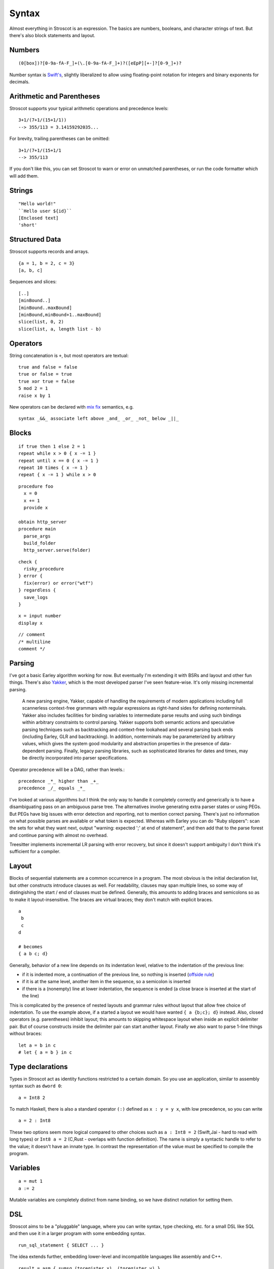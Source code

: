 Syntax
######

Almost everything in Stroscot is an expression. The basics are numbers, booleans, and character strings of text. But there's also block statements and layout.

Numbers
=======

::

  (0[box])?[0-9a-fA-F_]+(\.[0-9a-fA-F_]+)?([eEpP][+-]?[0-9_]+)?

Number syntax is `Swift's <https://docs.swift.org/swift-book/ReferenceManual/LexicalStructure.html#grammar_numeric-literal>`__, slightly liberalized to allow using floating-point notation for integers and binary exponents for decimals.

Arithmetic and Parentheses
==========================

Stroscot supports your typical arithmetic operations and precedence levels:

::

   3+1/(7+1/(15+1/1))
   --> 355/113 = 3.14159292035...

For brevity, trailing parentheses can be omitted:

::

   3+1/(7+1/(15+1/1
   --> 355/113

If you don't like this, you can set Stroscot to warn or error on
unmatched parentheses, or run the code formatter which will add them.

Strings
=======

::

   "Hello world!"
   ``Hello user ${id}``
   [Enclosed text]
   'short'

Structured Data
===============

Stroscot supports records and arrays.

::

  {a = 1, b = 2, c = 3}
  [a, b, c]

Sequences and slices:

::

  [..]
  [minBound..]
  [minBound..maxBound]
  [minBound,minBound+1..maxBound]
  slice(list, 0, 2)
  slice(list, a, length list - b)



Operators
=========

String concatenation is ``+``, but most operators are textual:

::

   true and false = false
   true or false = true
   true xor true = false
   5 mod 2 = 1
   raise x by 1

New operators can be declared with `mix <http://www.cse.chalmers.se/~nad/publications/danielsson-norell-mixfix.pdf>`__ `fix <http://www.bramvandersanden.com/publication/pdf/sanden2014thesis.pdf>`__ semantics, e.g.

::

   syntax _&&_ associate left above _and_ _or_ _not_ below _||_

Blocks
======

::

   if true then 1 else 2 = 1
   repeat while x > 0 { x -= 1 }
   repeat until x == 0 { x -= 1 }
   repeat 10 times { x -= 1 }
   repeat { x -= 1 } while x > 0

::

   procedure foo
     x = 0
     x += 1
     provide x

   obtain http_server
   procedure main
     parse_args
     build_folder
     http_server.serve(folder)

::

   check {
     risky_procedure
   } error {
     fix(error) or error("wtf")
   } regardless {
     save_logs
   }

::

   x = input number
   display x

::

   // comment
   /* multiline
   comment */

Parsing
=======

I've got a basic Earley algorithm working for now. But eventually I'm extending it with BSRs and layout and other fun things. There's also `Yakker <https://github.com/attresearch/yakker>`__, which is the most developed parser I've seen feature-wise. It's only missing incremental parsing.

  A new parsing engine, Yakker, capable of handling the requirements of modern applications including full scannerless context-free grammars with regular expressions as right-hand sides for defining nonterminals. Yakker also includes facilities for binding variables to intermediate parse results and using such bindings within arbitrary constraints to control parsing. Yakker supports both semantic actions and speculative parsing techniques such as backtracking and context-free lookahead and several parsing back ends (including Earley, GLR and backtracking).  In addition, nonterminals may be parameterized by arbitrary values, which gives the system good modularity and abstraction properties in the presence of data-dependent parsing. Finally, legacy parsing libraries, such as sophisticated libraries for dates and times, may be directly incorporated into parser specifications.

Operator precedence will be a DAG, rather than levels.::

  precedence _*_ higher than _+_
  precedence _/_ equals _*_

I've looked at various algorithms but I think the only way to handle it completely correctly and generically is to have a disambiguating pass on an ambiguous parse tree. The alternatives involve generating extra parser states or using PEGs. But PEGs have big issues with error detection and reporting, not to mention correct parsing. There's just no information on what possible parses are available or what token is expected. Whereas with Earley you can do "Ruby slippers": scan the sets for what they want next, output "warning: expected ';' at end of statement", and then add that to the parse forest and continue parsing with almost no overhead.

Treesitter implements incremental LR parsing with error recovery, but since it doesn't support ambiguity I don't think it's sufficient for a compiler.

Layout
======

Blocks of sequential statements are a common occurrence in a program. The most obvious is the initial declaration list, but other constructs introduce clauses as well. For readability, clauses may span multiple lines, so some way of distingishing the start / end of clauses must be defined. Generally, this amounts to adding braces and semicolons so as to make it layout-insensitive. The braces are virtual braces; they don't match with explicit braces.

::

  a
   b
   c
  d

  # becomes
  { a b c; d}

Generally, behavior of a new line depends on its indentation level, relative to the indentation of the previous line:

*  if it is indented more, a continuation of the previous line, so nothing is inserted (`offside rule <https://en.wikipedia.org/wiki/Off-side_rule>`__)
* if it is at the same level, another item in the sequence, so a semicolon is inserted
* if there is a (nonempty) line at lower indentation, the sequence is ended (a close brace is inserted at the start of the line)

This is complicated by the presence of nested layouts and grammar rules without layout that allow free choice of indentation. To use the example above, if ``a`` started a layout we would have wanted ``{ a {b;c}; d}`` instead. Also, closed operators (e.g. parentheses) inhibit layout; this amounts to skipping whitespace layout when inside an explicit delimiter pair. But of course constructs inside the delimiter pair can start another layout. Finally we also want to parse 1-line things without braces:

::

  let a = b in c
  # let { a = b } in c

Type declarations
=================

Types in Stroscot act as identity functions restricted to a certain domain. So you use an application, similar to assembly syntax such as ``dword 0``:

::

   a = Int8 2

To match Haskell, there is also a standard operator ``(:)`` defined as ``x : y = y x``, with low precedence, so you can write

::

   a = 2 : Int8

These two options seem more logical compared to other choices such as ``a : Int8 = 2`` (Swift,Jai - hard to read with long types) or ``Int8 a = 2`` (C,Rust - overlaps with function definition). The name is simply a syntactic handle to refer to the value; it doesn't have an innate type. In contrast the representation of the value must be specified to compile the program.

Variables
=========

::

  a = mut 1
  a := 2

Mutable variables are completely distinct from name binding, so we have distinct notation for setting them.

DSL
===

Stroscot aims to be a "pluggable" language, where you can write syntax, type checking, etc. for a small DSL like SQL and then use it in a larger program with some embedding syntax.

::

  run_sql_statement { SELECT ... }

The idea extends further, embedding lower-level and incompatible languages like assembly and C++.

::

  result = asm { sumsq (toregister x), (toregister y) }
  my_func = load("foo.cpp").lookup("my_func")

Another useful one might be TeX / mathematical expressions:

::

   tex { result = ax^4+cx^2 }
   math { beta = phi lambda }

These are particularly useful with functions that fuse multiple operations such as expmod and accuracy optimizers that figure out the best way to stage a computation.

Namespacing
===========

Identifiers can be qualified by periods: ``a.b.c``. ``.`` is an infix left-associative operator that binds tighter than juxtaposition. ``.`` is preferred to ``::`` because it's shorter and because modules are first-class.
